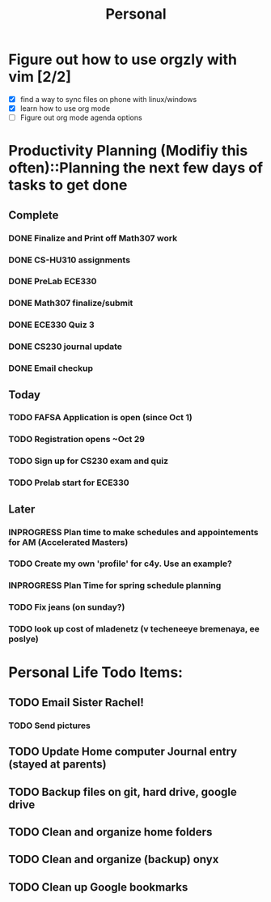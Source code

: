 #+TITLE: Personal
* Figure out how to use orgzly with vim [2/2]
  - [X] find a way to sync files on phone with linux/windows
  - [X] learn how to use org mode
  - [ ] Figure out org mode agenda options
* Productivity Planning (Modifiy this often)::Planning the next few days of tasks to get done
** Complete
*** DONE Finalize and Print off Math307 work
	 DEADLINE: <2018-10-04 Thu 9:30>
*** DONE CS-HU310 assignments
*** DONE PreLab ECE330
*** DONE Math307 finalize/submit
*** DONE ECE330 Quiz 3
*** DONE CS230 journal update
*** DONE Email checkup
** Today
*** TODO FAFSA Application is open (since Oct 1)
*** TODO Registration opens ~Oct 29
*** TODO Sign up for CS230 exam and quiz
*** TODO Prelab start for ECE330
** Later
*** INPROGRESS Plan time to make schedules and appointements for AM (Accelerated Masters)
	 DEADLINE: <2018-10-14 Sun>
*** TODO Create my own 'profile' for c4y. Use an example?
*** INPROGRESS Plan Time for spring schedule planning
*** TODO Fix jeans (on sunday?)
	 DEADLINE: <2018-10-07 Sun>
*** TODO look up cost of mladenetz (v techeneeye bremenaya, ee poslye)

* Personal Life Todo Items:
** TODO Email Sister Rachel!
   DEADLINE: <2018-11-05 Mon ++1w>
*** TODO Send pictures
** TODO Update Home computer Journal entry (stayed at parents)
** TODO Backup files on git, hard drive, google drive
** TODO Clean and organize home folders
** TODO Clean and organize (backup) onyx
** TODO Clean up Google bookmarks
